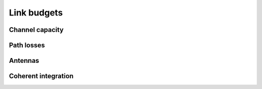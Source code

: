 Link budgets
============

Channel capacity
----------------

.. python-apigen-group:: link-budget-channel-capacity

Path losses
-----------

.. python-apigen-group:: link-budget-path-losses

Antennas
--------

.. python-apigen-group:: link-budget-antennas

Coherent integration
--------------------

.. python-apigen-group:: link-budget-coherent-integration
